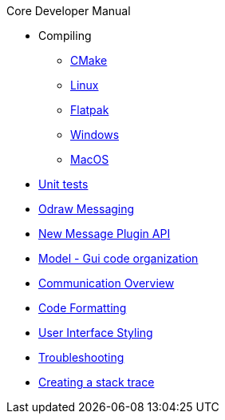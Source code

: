 .Core Developer Manual
* Compiling
** xref:cmake.adoc[CMake]
** xref:linux.adoc[Linux]
** xref:linux.adoc#_flatpak[Flatpak]
** xref:windows.adoc[Windows]
** xref:mac-osx.adoc[MacOS]
* xref:unit-tests.adoc[Unit tests]
* xref:odraw-messaging.adoc[Odraw Messaging]
* xref:plugin-messaging.adoc[New Message Plugin API]
* xref:gui-model.adoc[Model - Gui code organization]
* xref:comm-overview.adoc[Communication Overview]
* xref:code-formatting.adoc[Code Formatting]
* xref:user-interface-styling.adoc[User Interface Styling]
* xref:troubleshooting.adoc[Troubleshooting]
* xref:stacktrace.adoc[Creating a stack trace]

